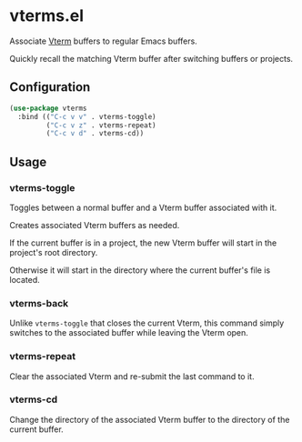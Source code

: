 * vterms.el

Associate [[https://github.com/akermu/emacs-libvterm][Vterm]] buffers to regular Emacs buffers.

Quickly recall the matching Vterm buffer after switching buffers or projects.

** Configuration

#+begin_src emacs-lisp :tangle yes
  (use-package vterms
    :bind (("C-c v v" . vterms-toggle)
           ("C-c v z" . vterms-repeat)
           ("C-c v d" . vterms-cd))
#+end_src

** Usage

*** vterms-toggle

Toggles between a normal buffer and a Vterm buffer associated with it.

Creates associated Vterm buffers as needed.

If the current buffer is in a project, the new Vterm buffer will start in the project's root directory.

Otherwise it will start in the directory where the current buffer's file is located.

*** vterms-back

Unlike ~vterms-toggle~ that closes the current Vterm, this command simply switches to the associated buffer while
leaving the Vterm open.

*** vterms-repeat

Clear the associated Vterm and re-submit the last command to it.

*** vterms-cd

Change the directory of the associated Vterm buffer to the directory of the current buffer.
